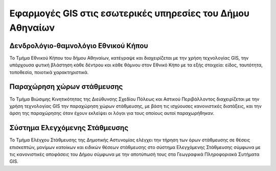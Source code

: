 .. _cityapps:

===========================================================
Εφαρμογές GIS στις εσωτερικές υπηρεσίες του Δήμου Αθηναίων
===========================================================

Δενδρολόγιο-θαμνολόγιο Εθνικού Κήπου
=====================================

Το Τμήμα Εθνικού Κήπου του δήμου Αθηναίων, κατέγραψε και διαχειρίζεται με την χρήση τεχνολογίας GIS, την υπάρχουσα φυτική βλάστηση κάθε δέντρου και κάθε θάμνου στον Εθνικό Κήπο με τα εξής στοιχεία: είδος, ταυτότητα, τοποθεσία, ποιοτικά χαρακτηριστικά.

Παραχώρηση χώρων στάθμευσης
==============================

Το Τμήμα Βιώσιμης Κινητικότητας της Διεύθυνσης Σχεδίου Πόλεως και Αστικού Περιβάλλοντος διαχειρίζεται με την χρήση τεχνολογίας GIS την παραχώρηση χώρων στάθμευσης, με βάση τις ισχύουσες κανονιστικές διατάξεις, και την άρση της παραχώρησης όταν έχουν εκλείψει οι λόγοι για τους οποίους αυτοί παραχωρήθηκαν.

Σύστημα Ελεγχόμενης Στάθμευσης
==============================

Το Τμήμα Ελέγχου Στάθμευσης της Δημοτικής Αστυνομίας ελέγχει την τήρηση των όρων στάθμευσης σε θέσεις επισκεπτών, μονίμων κατοίκων και ειδικών θέσεων στάθμευσης στο σύστημα Ελεγχόμενης Στάθμευσης σύμφωνα με τις κανονιστικές αποφάσεις του Δήμου σύμφωνα με την αποτύπωσή τους στα Γεωγραφικά Πληροφοριακά Συτήματα GIS.

